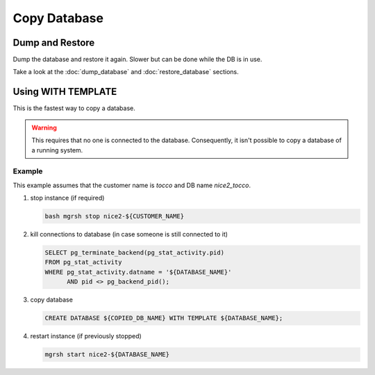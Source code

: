 Copy Database
=============

Dump and Restore
----------------

Dump the database and restore it again. Slower but can be done while the DB is in use.

Take a look at the :doc:`dump_database` and :doc:`restore_database` sections.

Using WITH TEMPLATE
-------------------

This is the fastest way to copy a database.

.. warning:: This requires that no one is connected to the database. Consequently, it isn't possible to copy a database of
             a running system.

Example
^^^^^^^

This example assumes that the customer name is *tocco* and DB name *nice2_tocco*.

1. stop instance (if required)

   .. code:: bash

      bash mgrsh stop nice2-${CUSTOMER_NAME}

2. kill connections to database (in case someone is still connected to it)

   .. code:: sql

      SELECT pg_terminate_backend(pg_stat_activity.pid)
      FROM pg_stat_activity
      WHERE pg_stat_activity.datname = '${DATABASE_NAME}'
            AND pid <> pg_backend_pid();


3. copy database

   .. code:: sql

      CREATE DATABASE ${COPIED_DB_NAME} WITH TEMPLATE ${DATABASE_NAME};

   .. :note:: By convention, databases not used by a test or production system must follow this naming pattern:
              **nice2_${CUSTOMER}_${YOUR_SHORT_NAME}_${YEAR}${MONTH}${DAY}**

4. restart instance (if previously stopped)

   .. code:: bash

      mgrsh start nice2-${DATABASE_NAME}
